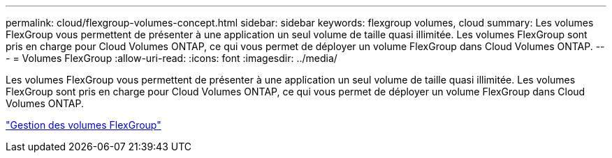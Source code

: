 ---
permalink: cloud/flexgroup-volumes-concept.html 
sidebar: sidebar 
keywords: flexgroup volumes, cloud 
summary: Les volumes FlexGroup vous permettent de présenter à une application un seul volume de taille quasi illimitée. Les volumes FlexGroup sont pris en charge pour Cloud Volumes ONTAP, ce qui vous permet de déployer un volume FlexGroup dans Cloud Volumes ONTAP. 
---
= Volumes FlexGroup
:allow-uri-read: 
:icons: font
:imagesdir: ../media/


[role="lead"]
Les volumes FlexGroup vous permettent de présenter à une application un seul volume de taille quasi illimitée. Les volumes FlexGroup sont pris en charge pour Cloud Volumes ONTAP, ce qui vous permet de déployer un volume FlexGroup dans Cloud Volumes ONTAP.

link:../flexgroup/index.html["Gestion des volumes FlexGroup"]
